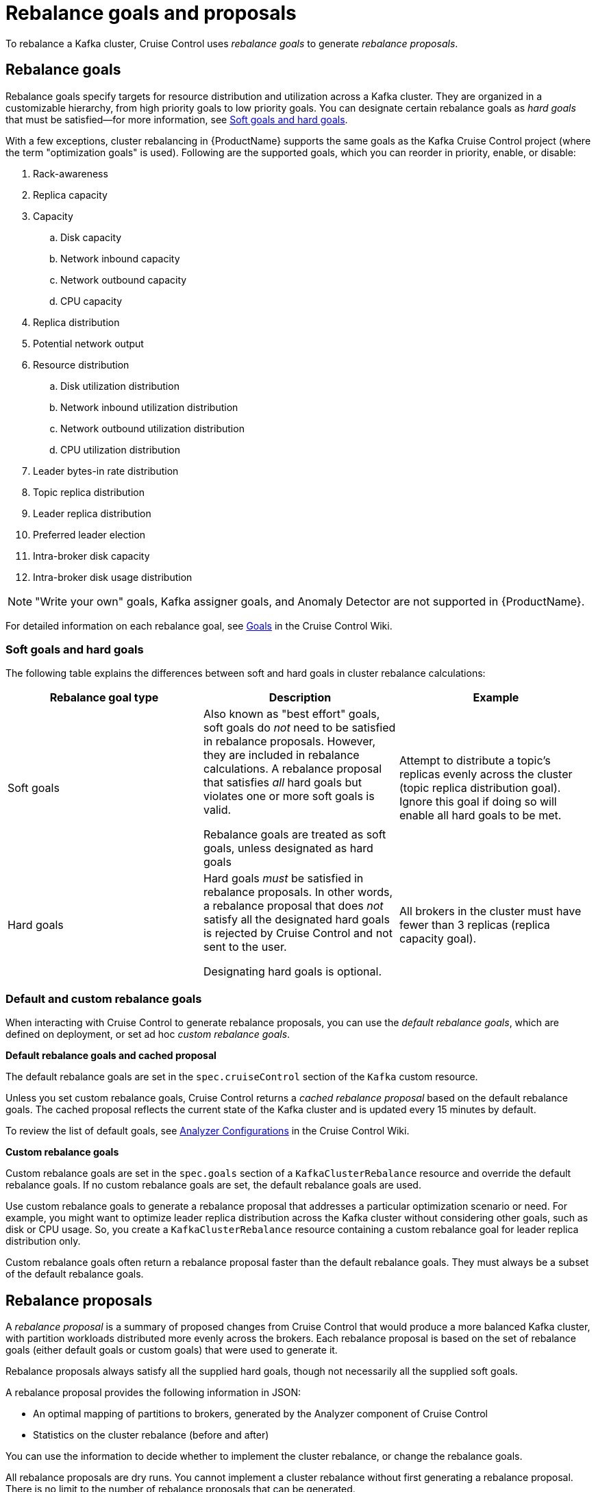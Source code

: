 // Module included in the following assemblies:
//
// assembly-cruise-control-concepts.adoc

[id='con-rebalance-goals-proposals-{context}']
= Rebalance goals and proposals

To rebalance a Kafka cluster, Cruise Control uses _rebalance goals_ to generate _rebalance proposals_. 

[discrete]
== Rebalance goals

Rebalance goals specify targets for resource distribution and utilization across a Kafka cluster. They are organized in a customizable hierarchy, from high priority goals to low priority goals. You can designate certain rebalance goals as _hard goals_ that must be satisfied--for more information, see link:#soft-hard-goals[Soft goals and hard goals].

With a few exceptions, cluster rebalancing in {ProductName} supports the same goals as the Kafka Cruise Control project (where the term "optimization goals" is used). Following are the supported goals, which you can reorder in priority, enable, or disable:

. Rack-awareness

. Replica capacity

. Capacity

.. Disk capacity
.. Network inbound capacity
.. Network outbound capacity
.. CPU capacity

. Replica distribution

. Potential network output

. Resource distribution

.. Disk utilization distribution

.. Network inbound utilization distribution

.. Network outbound utilization distribution

.. CPU utilization distribution

. Leader bytes-in rate distribution

. Topic replica distribution

. Leader replica distribution

. Preferred leader election

. Intra-broker disk capacity

. Intra-broker disk usage distribution    

NOTE: "Write your own" goals, Kafka assigner goals, and Anomaly Detector are not supported in {ProductName}.

For detailed information on each rebalance goal, see link:https://github.com/linkedin/cruise-control/wiki/Pluggable-Components#goals[Goals^] in the Cruise Control Wiki. 

[id="soft-hard-goals"]
[discrete]
=== Soft goals and hard goals

The following table explains the differences between soft and hard goals in cluster rebalance calculations:

[cols="3*",options="header",stripes="none",separator=¦]
|===

¦Rebalance goal type
¦Description
¦Example

¦Soft goals

¦Also known as "best effort" goals, soft goals do _not_ need to be satisfied in rebalance proposals. However, they are included in rebalance calculations. A rebalance proposal that satisfies _all_ hard goals but violates one or more soft goals is valid.

Rebalance goals are treated as soft goals, unless designated as hard goals

¦Attempt to distribute a topic's replicas evenly across the cluster (topic replica distribution goal). Ignore this goal if doing so will enable all hard goals to be met.

¦Hard goals

¦Hard goals _must_ be satisfied in rebalance proposals. In other words, a rebalance proposal that does _not_ satisfy all the designated hard goals is rejected by Cruise Control and not sent to the user.

Designating hard goals is optional.
¦All brokers in the cluster must have fewer than 3 replicas (replica capacity goal).

|===

//To specify soft goals as _default goals_, edit `spec.cruiseControl.config.goals` in the `Kafka` resource.
//To specify soft goals as _custom goals_, edit `spec.goals` in a `KafkaClusterRebalance` resource.
//To specify hard goals as _default goals_, edit `spec.cruiseControl.config.hard.goals` in the `Kafka` resource.
//To specify hard goals as _custom goals_, edit `spec.hard.goals` in a `KafkaClusterRebalance` resource.

[discrete]
=== Default and custom rebalance goals

When interacting with Cruise Control to generate rebalance proposals, you can use the _default rebalance goals_, which are defined on deployment, or set ad hoc _custom rebalance goals_.

*Default rebalance goals and cached proposal*

The default rebalance goals are set in the `spec.cruiseControl` section of the `Kafka` custom resource.

Unless you set custom rebalance goals, Cruise Control returns a _cached rebalance proposal_ based on the default rebalance goals. The cached proposal reflects the current state of the Kafka cluster and is updated every 15 minutes by default. 

To review the list of default goals, see link:https://github.com/linkedin/cruise-control/wiki/Configurations#analyzer-configurations[Analyzer Configurations^] in the Cruise Control Wiki.

*Custom rebalance goals* 

Custom rebalance goals are set in the `spec.goals` section of a `KafkaClusterRebalance` resource and override the default rebalance goals. If no custom rebalance goals are set, the default rebalance goals are used.

Use custom rebalance goals to generate a rebalance proposal that addresses a particular optimization scenario or need. For example, you might want to optimize leader replica distribution across the Kafka cluster without considering other goals, such as disk or CPU usage. So, you create a `KafkaClusterRebalance` resource containing a custom rebalance goal for leader replica distribution only.

Custom rebalance goals often return a rebalance proposal faster than the default rebalance goals. They must always be a subset of the default rebalance goals.

[discrete]
== Rebalance proposals

A _rebalance proposal_ is a summary of proposed changes from Cruise Control that would produce a more balanced Kafka cluster, with partition workloads distributed more evenly across the brokers. Each rebalance proposal is based on the set of rebalance goals (either default goals or custom goals) that were used to generate it.

Rebalance proposals always satisfy all the supplied hard goals, though not necessarily all the supplied soft goals.

A rebalance proposal provides the following information in JSON:

* An optimal mapping of partitions to brokers, generated by the Analyzer component of Cruise Control

* Statistics on the cluster rebalance (before and after)

You can use the information to decide whether to implement the cluster rebalance, or change the rebalance goals. 

All rebalance proposals are dry runs. You cannot implement a cluster rebalance without first generating a rebalance proposal. There is no limit to the number of rebalance proposals that can be generated.

The following table lists the properties contained in a rebalance proposal:

[cols="3*",options="header",stripes="none",separator=¦]
|===

¦Statistic
m¦JSON property
¦Description

¦Statistic
m¦numIntraBrokerReplicaMovements
¦Description

¦Statistic
m¦excludedBrokersForLeadership
¦Description

¦Statistic
m¦numReplicaMovements
¦Description

¦Statistic
m¦onDemandBalancednessScoreAfter
¦Description

¦Statistic
m¦onDemandBalancednessScoreBefore
¦Description

¦Statistic
m¦intraBrokerDataToMoveMB
¦Description

¦Statistic
m¦recentWindows
¦Description

¦Statistic
m¦dataToMoveMB
¦Description

¦Statistic
m¦monitoredPartitionsPercentage
¦Description

¦Statistic
m¦excludedTopics
¦Description

¦Statistic
m¦numLeaderMovements
¦Description

¦Statistic
m¦excludedBrokersForReplicaMove
¦Description

|===
